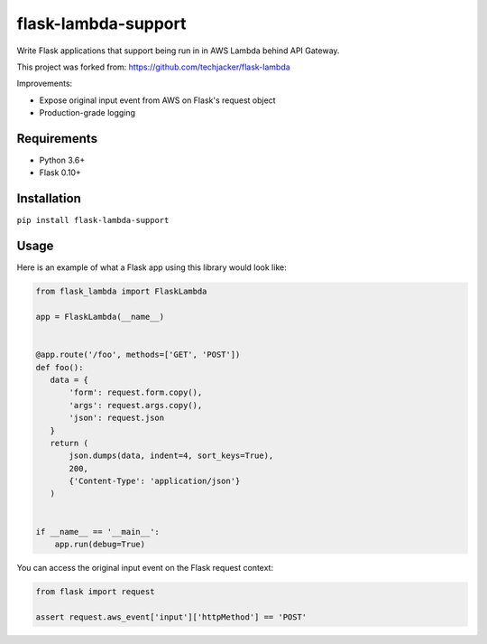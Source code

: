 flask-lambda-support
====================

Write Flask applications that support being run in in AWS Lambda behind API Gateway.

This project was forked from:
https://github.com/techjacker/flask-lambda

Improvements:

* Expose original input event from AWS on Flask's request object
* Production-grade logging


Requirements
------------

* Python 3.6+
* Flask 0.10+


Installation
------------

``pip install flask-lambda-support``


Usage
-----

Here is an example of what a Flask app using this library would look like:

.. code-block:: python

    from flask_lambda import FlaskLambda

    app = FlaskLambda(__name__)


    @app.route('/foo', methods=['GET', 'POST'])
    def foo():
       data = {
           'form': request.form.copy(),
           'args': request.args.copy(),
           'json': request.json
       }
       return (
           json.dumps(data, indent=4, sort_keys=True),
           200,
           {'Content-Type': 'application/json'}
       )


    if __name__ == '__main__':
        app.run(debug=True)

You can access the original input event on the Flask request context:

.. code-block:: python

    from flask import request

    assert request.aws_event['input']['httpMethod'] == 'POST'